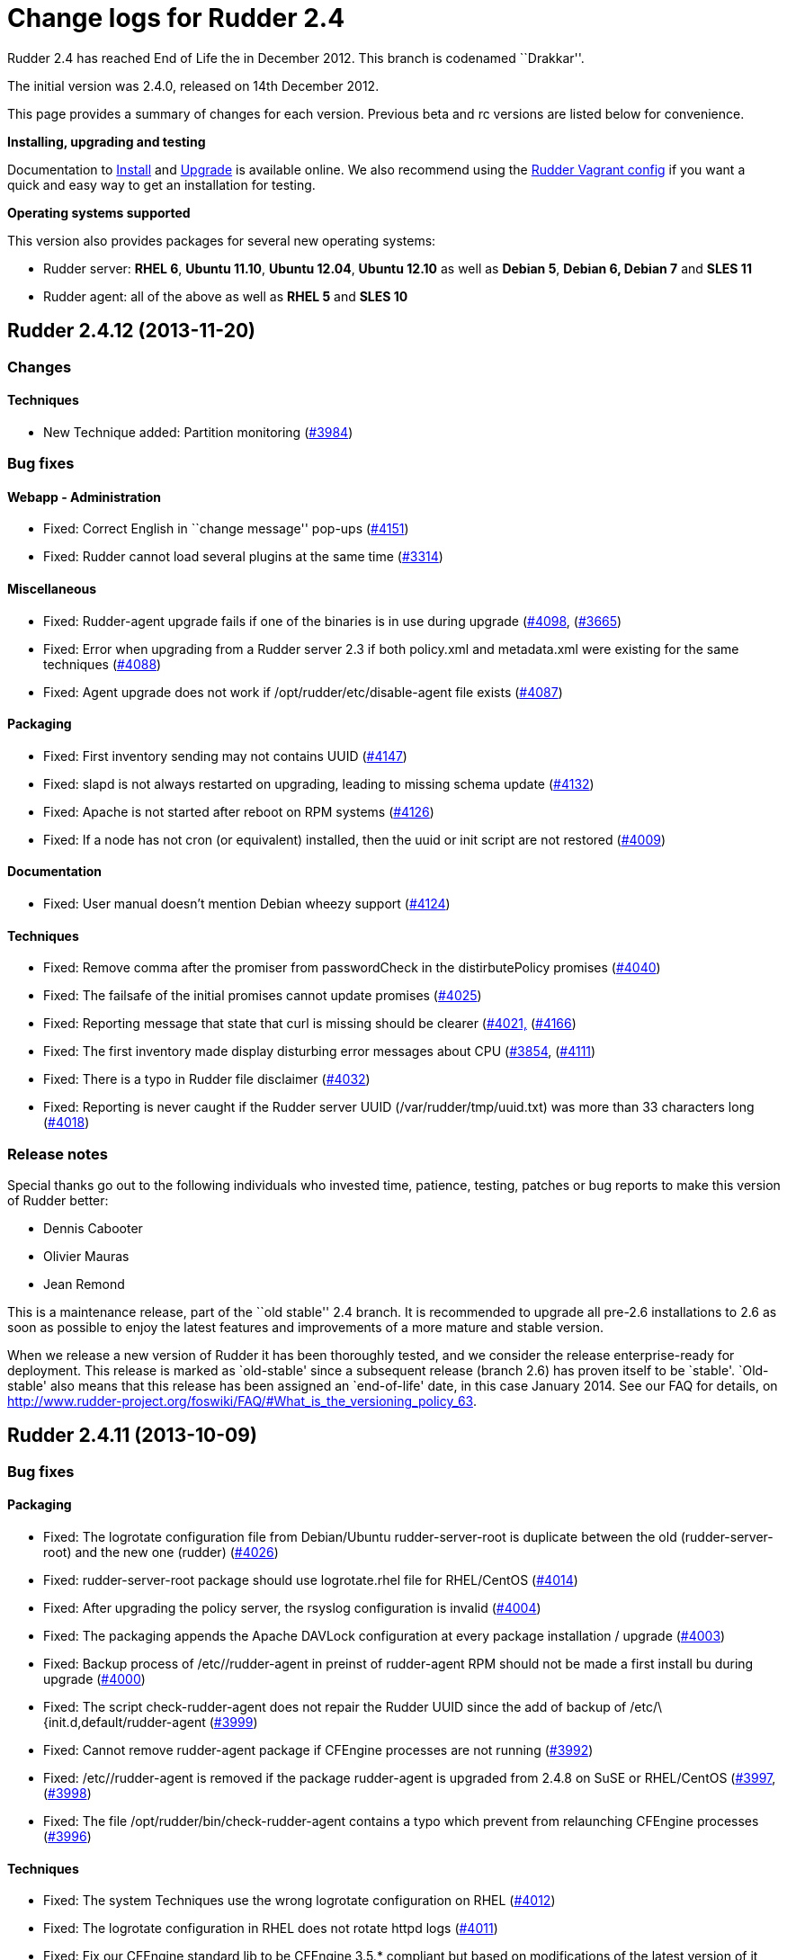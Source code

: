 = Change logs for Rudder 2.4

Rudder 2.4 has reached End of Life the in December 2012. This branch is
codenamed ``Drakkar''.

The initial version was 2.4.0, released on 14th December 2012.

This page provides a summary of changes for each version. Previous beta
and rc versions are listed below for convenience.

*Installing, upgrading and testing*

Documentation to
http://www.rudder-project.org/rudder-doc-2.4/rudder-doc.html#_install_rudder_server[Install]
and
http://www.rudder-project.org/rudder-doc-2.4/rudder-doc.html#_upgrade_rudder[Upgrade]
is available online. We also recommend using the
https://github.com/normation/rudder-vagrant/[Rudder Vagrant config] if
you want a quick and easy way to get an installation for testing.

*Operating systems supported*

This version also provides packages for several new operating systems:

* Rudder server: *RHEL 6*, *Ubuntu 11.10*, *Ubuntu 12.04*, *Ubuntu
12.10* as well as *Debian 5*, *Debian 6, Debian 7* and *SLES 11*
* Rudder agent: all of the above as well as *RHEL 5* and *SLES 10*

== Rudder 2.4.12 (2013-11-20)

=== Changes

==== Techniques

* New Technique added: Partition monitoring
(https://issues.rudder.io/issues/3984[#3984])

=== Bug fixes

==== Webapp - Administration

* Fixed: Correct English in ``change message'' pop-ups
(https://issues.rudder.io/issues/4151[#4151])
* Fixed: Rudder cannot load several plugins at the same time
(https://issues.rudder.io/issues/3314[#3314])

==== Miscellaneous

* Fixed: Rudder-agent upgrade fails if one of the binaries is in use
during upgrade
(https://issues.rudder.io/issues/4098[#4098],
(https://issues.rudder.io/issues/3665[#3665])
* Fixed: Error when upgrading from a Rudder server 2.3 if both
policy.xml and metadata.xml were existing for the same techniques
(https://issues.rudder.io/issues/4088[#4088])
* Fixed: Agent upgrade does not work if /opt/rudder/etc/disable-agent
file exists (https://issues.rudder.io/issues/4087[#4087])

==== Packaging

* Fixed: First inventory sending may not contains UUID
(https://issues.rudder.io/issues/4147[#4147])
* Fixed: slapd is not always restarted on upgrading, leading to missing
schema update (https://issues.rudder.io/issues/4132[#4132])
* Fixed: Apache is not started after reboot on RPM systems
(https://issues.rudder.io/issues/4126[#4126])
* Fixed: If a node has not cron (or equivalent) installed, then the uuid
or init script are not restored
(https://issues.rudder.io/issues/4009[#4009])

==== Documentation

* Fixed: User manual doesn’t mention Debian wheezy support
(https://issues.rudder.io/issues/4124[#4124])

==== Techniques

* Fixed: Remove comma after the promiser from passwordCheck in the
distirbutePolicy promises
(https://issues.rudder.io/issues/4040[#4040])
* Fixed: The failsafe of the initial promises cannot update promises
(https://issues.rudder.io/issues/4025[#4025])
* Fixed: Reporting message that state that curl is missing should be
clearer (https://issues.rudder.io/issues/4021[#4021,]
(https://issues.rudder.io/issues/4166[#4166])
* Fixed: The first inventory made display disturbing error messages
about CPU (https://issues.rudder.io/issues/3854[#3854],
(https://issues.rudder.io/issues/4111[#4111])
* Fixed: There is a typo in Rudder file disclaimer
(https://issues.rudder.io/issues/4032[#4032])
* Fixed: Reporting is never caught if the Rudder server UUID
(/var/rudder/tmp/uuid.txt) was more than 33 characters long
(https://issues.rudder.io/issues/4018[#4018])

=== Release notes

Special thanks go out to the following individuals who invested time,
patience, testing, patches or bug reports to make this version of Rudder
better:

* Dennis Cabooter
* Olivier Mauras
* Jean Remond

This is a maintenance release, part of the ``old stable'' 2.4 branch. It
is recommended to upgrade all pre-2.6 installations to 2.6 as soon as
possible to enjoy the latest features and improvements of a more mature
and stable version.

When we release a new version of Rudder it has been thoroughly tested,
and we consider the release enterprise-ready for deployment. This
release is marked as `old-stable' since a subsequent release (branch
2.6) has proven itself to be `stable'. `Old-stable' also means that this
release has been assigned an `end-of-life' date, in this case January
2014. See our FAQ for details, on
http://www.rudder-project.org/foswiki/FAQ/#What_is_the_versioning_policy_63.

== Rudder 2.4.11 (2013-10-09)

=== Bug fixes

==== Packaging

* Fixed: The logrotate configuration file from Debian/Ubuntu
rudder-server-root is duplicate between the old (rudder-server-root) and
the new one (rudder)
(https://issues.rudder.io/issues/4026[#4026])
* Fixed: rudder-server-root package should use logrotate.rhel file for
RHEL/CentOS (https://issues.rudder.io/issues/4014[#4014])
* Fixed: After upgrading the policy server, the rsyslog configuration is
invalid (https://issues.rudder.io/issues/4004[#4004])
* Fixed: The packaging appends the Apache DAVLock configuration at every
package installation / upgrade
(https://issues.rudder.io/issues/4003[#4003])
* Fixed: Backup process of /etc//rudder-agent in preinst of rudder-agent
RPM should not be made a first install bu during upgrade
(https://issues.rudder.io/issues/4000[#4000])
* Fixed: The script check-rudder-agent does not repair the Rudder UUID
since the add of backup of /etc/\{init.d,default/rudder-agent
(https://issues.rudder.io/issues/3999[#3999])
* Fixed: Cannot remove rudder-agent package if CFEngine processes are
not running (https://issues.rudder.io/issues/3992[#3992])
* Fixed: /etc//rudder-agent is removed if the package rudder-agent is
upgraded from 2.4.8 on SuSE or RHEL/CentOS
(https://issues.rudder.io/issues/3997[#3997],
(https://issues.rudder.io/issues/3998[#3998])
* Fixed: The file /opt/rudder/bin/check-rudder-agent contains a typo
which prevent from relaunching CFEngine processes
(https://issues.rudder.io/issues/3996[#3996])

==== Techniques

* Fixed: The system Techniques use the wrong logrotate configuration on
RHEL (https://issues.rudder.io/issues/4012[#4012])
* Fixed: The logrotate configuration in RHEL does not rotate httpd logs
(https://issues.rudder.io/issues/4011[#4011])
* Fixed: Fix our CFEngine standard lib to be CFEngine 3.5.* compliant
but based on modifications of the latest version of it
(https://issues.rudder.io/issues/4005[#4005])
* Fixed: Remove `owners' attribute from copy_from body in the update.st
file (https://issues.rudder.io/issues/4002[#4002])

==== Documentation

* Fixed: Missing documentation for LDAP authentication with user search
(not direct bind)
(https://issues.rudder.io/issues/3963[#3963])

=== Contributors

Special thanks go out to the following individuals who invested time,
patience, testing, patches or bug reports to make this version of Rudder
better:

* Cédric Cabessa

=== Release notes

This is a maintenance release, part of the ``old stable'' 2.4 branch.
You are invited if using this branch to upgrade to 2.6 as soon as
possible to enjoy the latest features with a still stable and more
polished version. See our FAQ for details, on
http://www.rudder-project.org/foswiki/FAQ/#What_is_the_versioning_policy_63.
2.4.* versions will be maintained until January 2014.

The previous release (2.4.10) was not publicly announced as it
unfortunately did not meet our quality and assurance requirements.

== Rudder 2.4.9 (2013-10-03)

=== Changes

==== Techniques

* Technique ``Package management for RHEL / CentOS / (SuSE / RPM
systems'' v4.1: Backport from Rudder 2.6 to Rudder 2.4
(https://issues.rudder.io/issues/3919[#3919])
* Technique `Download a file from a shared folder': Be able to exclude
files from a folder copy
(https://issues.rudder.io/issues/3364[#3364])
* Technique `MOTD Configuration': Add an option to append the (MoTD at
the beginning or the end of the file
(https://issues.rudder.io/issues/3950[#3950])
* Technique `Manage files and folders': Add local copy action
(https://issues.rudder.io/issues/3398[#3398])

==== Documentation

* Add Advices to separate partitions in server installation section
(https://issues.rudder.io/issues/3932[#3932])

=== Bug fixes

==== Webapp - Administration

* Fixed: Authorized network field are space-sensitive
(https://issues.rudder.io/issues/3927[#3927])
* Fixed: Missing/incomplete LDAP group support
(https://issues.rudder.io/issues/3829[#3829])
* Fixed: Package rudder-server-root still install
/etc/init.d/logrotate.d/rudder-server-root on Debian/Ubuntu affects
Rudder 2.4.8, 2.6.4, 2.6.5, 2.7.1 and 2.7.2)
(https://issues.rudder.io/issues/3981[#3981])
* Fixed: /etc/init.d/rudder-server-root is no more installed on
Debian/Ubuntu (affects Rudder 2.4.8, 2.6.4, 2.6.5, 2.7.1 and 2.7.2)
(https://issues.rudder.io/issues/3980[#3980])
* Fixed: /opt/rudder/etc/uuid.hive is removed if the package
rudder-agent is upgrade from 2.4.8, 2.6.4, 2.6.5, 2.7.1 or 2.7.2 on
(SuSE or RHEL/CentOS
(https://issues.rudder.io/issues/3925[#3925])
* Fixed: Upgrading to Rudder 2.4.8, 2.6.4, 2.6.5, 2.7.1 or 2.7.2 may
cause uuid.hive to be removed
(https://issues.rudder.io/issues/3915[#3915])
* Fixed: The rsyslog configuration deployed at install is invalid
(https://issues.rudder.io/issues/3914[#3914])
* Fixed: Migration of eventlogs v1 does not work if eventlogs v2 exists
(https://issues.rudder.io/issues/3906[#3906])
* Fixed: Postinstall script of rudder-inventory-endpoint display a
warning about fail of rsyslog restart at first install on RHEL/CentOS
(https://issues.rudder.io/issues/3900[#3900])

==== Webapp - CFEngine integration

* Fixed: Wrong stringTemplate definition on a Technique result in a
confusing error in the Rudder UI
(https://issues.rudder.io/issues/3210[#3210])

==== Documentation

* Fixed: Documentation is missing some more level 2 headers
(https://issues.rudder.io/issues/3961[#3961,]
(https://issues.rudder.io/issues/3957[#3957,]
(https://issues.rudder.io/issues/3943[#3943])
* Fixed: Some titles were hidden or partially hidden
(https://issues.rudder.io/issues/3956[#3956])
* Fixed: Update documentation for LDAP integration
(https://issues.rudder.io/issues/3949[#3949])
* Fixed: Install documentation for Red Hat/CentOS ignores GPG
signatures! (https://issues.rudder.io/issues/3941[#3941])

==== Webapp - Node management

* Fixed: Creating/Modifying a Group to have a criterion of
Software>Release Date will display a datepicker but if we change the
criterion to another one like Software>Name , the datepicker will remain
until the use of Button `Search'
(https://issues.rudder.io/issues/3911[#3911])
* Fixed: When saving a group without doing any modifications, we have
the dreaded ``server cannot be contacted at this time''
(https://issues.rudder.io/issues/3904[#3904])
* Fixed: Rudder returns ``Server cannot be contacted'' if a group
criteria is based on a wrong regexp
(https://issues.rudder.io/issues/3683[#3683])

==== Techniques

* Fixed: The promises can’t be deployed on Rudder 2.4 (typo in
promises.st) (https://issues.rudder.io/issues/3968[#3968])
* Fixed: Remove the comma after the promisers from all Techniques
(https://issues.rudder.io/issues/3871[#3871])
* Fixed: Technique `Package management for RHEL / CentOS / (SuSE / RPM
systems' v4.1: patch_commands have been wrongly backported to 2.4 branch
(https://issues.rudder.io/issues/3982[#3982])
* Fixed: Rsyslog 5.7.1 drops reports when they come to fast
(https://issues.rudder.io/issues/3913[#3913])
* Fixed: Technique `Copy file from shared folder': Does not work on root
server (https://issues.rudder.io/issues/3581[#3581])
* Fixed: Technique `Package management for RHEL / CentOS / (SuSE / RPM
systems' v4.1: Reportings are in No Answer state
(https://issues.rudder.io/issues/3965[#3965])

==== Packaging

* Fixed: Logrotate should use `delaycompress' option
(https://issues.rudder.io/issues/3922[#3922])

=== Contributors

Special thanks go out to the following individuals who invested time,
patience, testing, patches or bug reports to make this version of Rudder
better:

* Olivier Mauras
* Dennis Cabooter
* Michael Gliwinski (Henderson Group)
* Fabrice Flore-Thébault
* Matthew Hall

=== Release notes

This is a maintenance release, part of the ``old stable'' 2.4 branch.
You are invited if using this branch to upgrade to 2.6 as soon as
possible to enjoy the latest features with a still stable and more
polished version. See our FAQ for details, on
http://www.rudder-project.org/foswiki/FAQ/#What_is_the_versioning_policy_63.
2.4.* versions will be maintained until January 2014.

== Rudder 2.4.8 (2013-09-03)

=== Changes

==== Techniques

* Technique ``Group management'': make group creation optional
(https://issues.rudder.io/issues/3378[#3378])
* Technique ``Package management for RHEL / CentOS / (SuSE / RPM
systems'': Improve performances of the Technique
(https://issues.rudder.io/issues/3444[#3444])
* Technique ``Download From A Shared Folder'': Add possibility to set
SUID and SGID to files copied
(https://issues.rudder.io/issues/3115[#3115])

==== Documentation

* Create a Technique library upgrade documentation
(https://issues.rudder.io/issues/3084[#3084])
* Create a usage handbook that summarize common usage scenarios in
Rudder (https://issues.rudder.io/issues/3009[#3009])
* Explain how to migrate a server to another machine
(https://issues.rudder.io/issues/2958[#2958])
* Add informations about the rsync modules of rudder-project
(https://issues.rudder.io/issues/3831[#3831])

=== Bug fixes

==== Inventory (webapp, Fusion)

* Fixed: Rudder doesn’t support Oracle Linux - Can’t merge inventory in
LDAP (https://issues.rudder.io/issues/3834[#3834],
(https://issues.rudder.io/issues/3836[#3836],
(https://issues.rudder.io/issues/3837[#3837])
* Fixed: OS Full name should be queriable
(https://issues.rudder.io/issues/3835[#3835])

==== Webapp - Administration

* Fixed: Backport the git lock erase promise if older than 5 minutes
from 2.5 to 2.4
(https://issues.rudder.io/issues/3531[#3531])
* Fixed: The limit of the eventlog length (64chars) could lead to SQL
errors (https://issues.rudder.io/issues/3883[#3883])

==== Webapp - Display, home page

* Fixed: On Node `Management>Groups' Screen modifying a group let the
``Save'' button masked and let believe it as not clickable (which is not
true) (https://issues.rudder.io/issues/3842[#3842])

==== Webapp - CFEngine integration

* Fixed: The XML parser which check metadata.xml of the Techniques
display a wrong error message when the XML is malformed (Talk about
SECTION when it is due to INPUTS)
(https://issues.rudder.io/issues/3781[#3781])

==== Webapp - Node management

* Fixed: Errors when accepting/refusing nodes are ignored
(https://issues.rudder.io/issues/3880[#3880])
* Fixed: Groups screen: Using storage criteria lead to an error caused
by the Unit format
(https://issues.rudder.io/issues/3872[#3872])
* Fixed: On node search, ``OR'' and ``include policy server'' leads to 0
results (https://issues.rudder.io/issues/3866[#3866])
* Fixed: Error when deleting category
(https://issues.rudder.io/issues/3861[#3861])
* Fixed: On node search, regex filter on attribute not in node summary
is broken with ``OR''
(https://issues.rudder.io/issues/3853[#3853])
* Fixed: Add correct display name for Scientific Linux and Oracle Linux
(https://issues.rudder.io/issues/3839[#3839])

==== Packaging

* Fixed: The Rudder agent post installation and removal scripts are not
cleaning things correctly
(https://issues.rudder.io/issues/3634[#3634],
(https://issues.rudder.io/issues/3896[#3896])
* Fixed: rudder-upgrade prints an unnecessary warning: ``WARNING: Some
event log are still based on an old file format (file format 1), please
upgrade first to 2.6 to make this migration''
(https://issues.rudder.io/issues/3865[#3865])
* Fixed: The logrotate file of Debian and Ubuntu is duplicated since the
name from the packaging is wrong
(https://issues.rudder.io/issues/3864[#3864])
* Fixed: /opt/rudder/bin/rudder-upgrade requires rsync but no package
depends on it (https://issues.rudder.io/issues/3813[#3813])
* Fixed: The properties `history.inventories.enable' and
`ldap.inventories.removed.basedn' are missing the
/opt/rudder/etc/inventory-web after a migration from Rudder 2.3 and
`history.inventories.enable' is uslessly added into
/opt/rudder/etc/rudder-web.properties
(https://issues.rudder.io/issues/3810[#3810])
* Fixed: Error on Rudder about lack of RAM memory should be explicit
(https://issues.rudder.io/issues/3721[#3721])
* Fixed: The files written by syslog in /var/log/rudder/reports/*.log
and slapd in /var/log/rudder/ldap/slapd.log are still empty after a
logrotate (https://issues.rudder.io/issues/3603[#3603])

==== Techniques

* Fixed: Techniques ``Package management for RHEL / CentOS / (SuSE / RPM
systems'' and ``Package management for Debian / Ubuntu / APT systems'':
Always report success, even on repair
(https://issues.rudder.io/issues/1175[#1175],
(https://issues.rudder.io/issues/3816[#3816])
* Fixed: Technique ``Package management for RHEL / CentOS / (SuSE / RPM
systems'': Package installation using yum doesn’t work (RPM based
systems like Red Hat / CentOS)
(https://issues.rudder.io/issues/3815[#3815])
* Fixed: Technique ``Package management for RHEL / CentOS / (SuSE / RPM
systems'' v4.0: Technique uses wrong path for data file (3.0/…)
(https://issues.rudder.io/issues/3779[#3779])
* Fixed: Technique ``Sudo utility configuration'': Technique is not
correctly reporting when applied by multiple rules
(https://issues.rudder.io/issues/3870[#3870])

=== Contributors

Special thanks go out to the following individuals who invested time,
patience, testing, patches or bug reports to make this version of Rudder
better:

* Olivier Mauras
* Dennis Cabooter
* Michael Gliwinski (Henderson Group)
* Fabrice Flore-Thébault
* Jean Remond

=== Release notes

This is a maintenance release, part of the ``old stable'' 2.4 branch.
You are invited if using this branch to upgrade to 2.6 as soon as
possible to enjoy the latest features with a still stable and more
polished version. See our FAQ for details, on
http://www.rudder-project.org/foswiki/FAQ/#What_is_the_versioning_policy_63.
2.4.* versions will be maintained until January 2014.

== Rudder 2.4.7 (2013-07-30)

=== Bug fixes

==== Webapp - Config management

* The Rudder variables in directive values only work with full value
(https://issues.rudder.io/issues/3689[#3689])
* CFEngine variables name in ``CFEngine Generic Variable Definition''
Directives no more support ``dot'' and need a migration script to
``undot'' existing ones
(https://issues.rudder.io/issues/3642[#3642])

==== Webapp - Administration

* Restoring Rules with old fileFormat version does not work
(https://issues.rudder.io/issues/3768[#3768])

==== Webapp - Node management

* ``Search nodes'' screen: After a first use of the search button, it is
no more clickable until a change (add/remove/modification) of criteria
(https://issues.rudder.io/issues/3639[#3639])
* Debug log when updating dynamic group is not clear
(https://issues.rudder.io/issues/3612[#3612])
* An error is displayed in the WebUI and the logs when removing a node
because of an inefficient current action
(https://issues.rudder.io/issues/3517[#3517])

==== Inventory (webapp, Fusion)

* Rudder ignores IP aliases on network interfaces
(https://issues.rudder.io/issues/3669[#3669])

==== Techniques

* Deleting packages on Red Hat / CentOS doesn’t work
(https://issues.rudder.io/issues/3709[#3709])
* The reporting of ``Common Policies > Update'' could be in a `No
Answer' status
(https://issues.rudder.io/issues/3620[#3620])
* Technique ``APT package manager configuration'': It is very complex to
use (https://issues.rudder.io/issues/2277[#2277])

==== Techniques - Sys & init promis

* Cron on RHEL/CentOS and Ubuntu nodes was not checked with initial
promises (https://issues.rudder.io/issues/3730[#3730])

==== Architecture - Tests

* Falacious test error in (TestQuickSearchService
(https://issues.rudder.io/issues/3760[#3760])

==== Logging

* Some debug logs informations about concurrent access were wrong
(https://issues.rudder.io/issues/3641[#3641])

==== Miscellaneous

* The script of initialization rudder-init.sh display an error message
if called with arguments
(https://issues.rudder.io/issues/3747[#3747])

=== Contributors

Special thanks go out to the following individuals who invested time,
patience, testing, patches or bug reports to make this version of Rudder
better:

* Dennis Cabooter

=== Release notes

This is a maintenance release, part of the ``old stable'' 2.4 branch.
You are invited if using this branch to upgrade to 2.6 as soon as
possible to enjoy the latest features with a still stable and more
polished version. See our FAQ for details, on
http://www.rudder-project.org/foswiki/FAQ/#What_is_the_versioning_policy_63.
2.4.* versions will be maintained until January 2014.

== Rudder 2.4.6 (2013-06-07)

=== Bug fixes

==== Inventory (webapp, Fusion)

* When a node has two intefaces with the same IP, it does not appear as
pending node in Rudder [WebUI](WebUI) +
and can’t be accepted
(https://issues.rudder.io/issues/3626[#3626])

==== Miscellaneous

* Cron on RHEL/CentOS nodes was restarted at every execution of CFEngine
(https://issues.rudder.io/issues/3609[#3609])
* The file tools/generate-map.sh to generate the documentation does not
work with bash
(https://issues.rudder.io/issues/3579[#3579])
* If rsyslog is installed after another syslog, rsyslog is never used on
SLES and reports will never be caught by Rudder server
(https://issues.rudder.io/issues/3569[#3569])

==== Webapp - Node management

* It is not possible to add several nodes sharing the same IP from their
private network interface
(https://issues.rudder.io/issues/3625[#3625])
* Backport translation of datepickers from French (#3425) to branch 2.4
(https://issues.rudder.io/issues/3576[#3576])
* Persistent error messages using search nodes in Rudder
[WebUI](WebUI) +
(https://issues.rudder.io/issues/3512[#3512])
* Searching on Last Inventory Date is not working
(https://issues.rudder.io/issues/3404[#3404])
* Search nodes should accept the ``m'' notation in memory size
(https://issues.rudder.io/issues/3345[#3345])
* No tooltip on Group page for Statis/Dynamic
(https://issues.rudder.io/issues/3597[#3597])

==== Webapp - Administration

* Reload latest commit through API is not working
(https://issues.rudder.io/issues/3607[#3607])
* Migration script for `Archives' entry in ldap is missing
(https://issues.rudder.io/issues/3590[#3590])
* Archives entry is missing in LDAP, leading to error when creating
Rules (https://issues.rudder.io/issues/3587[#3587])
* System Rules/Directives/Groups should not be archived
(https://issues.rudder.io/issues/3585[#3585])

==== Webapp - Display, home page

* The notifications related to the Workflow are broken in low resolution
screens (1024*768)
(https://issues.rudder.io/issues/3601[#3601])
* Various Fixes
(https://issues.rudder.io/issues/3373[#3373])

==== Architecture - Dependencies

* Rudder is not building with maven2
(https://issues.rudder.io/issues/3637[#3637])
* Not specifying maven default repos lead to inconsistency in download
(https://issues.rudder.io/issues/3598[#3598])

==== Techniques

* CFEngine internal database verification should depend on the CFEngine
version as [BerkeleyDB](BerkeleyDB) +
is no more used since Rudder 2.6
(https://issues.rudder.io/issues/3570[#3570])
* Technique ``Generic Variable Definition'': The regexp to check
variable name doesn’t work
(https://issues.rudder.io/issues/3599[#3599])
* Technique ``Download a file from the shared folder'': Posthook reports
is missing if the copy fails
(https://issues.rudder.io/issues/3583[#3583])
* When using rsyslog with a version > 5.7.1 on the server, some reports
may be dropped, leading to [NoAnswer](NoAnswer) +
on the server (https://issues.rudder.io/issues/3604[#3604])
* Technique ``Download a file from the shared folder'': When error
happens some logs are duplicated
(https://issues.rudder.io/issues/3582[#3582])
* Technique ``Download A File'': The inputs of the Technique are not
checked by regexp to prevent wrong URL or destination format
(https://issues.rudder.io/issues/3539[#3539])

=== Contributors

Special thanks go out to the following individuals who invested time,
patience, testing, patches or bug reports to make this version of Rudder
better:

* Dennis Cabooter

=== Release notes

This is a maintenance release, part the the current ``stable'' 2.4
branch. You are invited to upgrade to this version if you want to enjoy
the latest bug fixes and a more polished version.

== Rudder 2.4.5 (2013-05-03)

=== Bug fixes

==== Agent

* Prevent cf_lock.db to grow out of control on the server side
(https://issues.rudder.io/issues/3481[#3481])
* Fix errors when stopping Rudder agent daemon with the init script if
its pid file is empty
(https://issues.rudder.io/issues/3457[#3457])

==== Core

* Cannot disable dynamic group update
(https://issues.rudder.io/issues/3264[#3264])
* Technique library batch is not working and logs are not correct
(https://issues.rudder.io/issues/3563[#3563])
* Prevent PostgreSQL to display errors when running rudder-init.sh
(https://issues.rudder.io/issues/3397[#3397])
* Fix System Techniques
(https://issues.rudder.io/issues/3555[#3555],
(https://issues.rudder.io/issues/3467[#3467])
* Simplify contributions with an IDE by adding source jar with maven
compilation (https://issues.rudder.io/issues/3400[#3400])

==== UI

* Fix pop-up which were broken when a rule has inconsistency errors
(https://issues.rudder.io/issues/3565[#3565])
* Prevent from having empty error messages when a deployment fails
(https://issues.rudder.io/issues/3538[#3538])
* Fix rule appearing several time in the confirmation pop-up when it has
been disabled if it contained several targets
(https://issues.rudder.io/issues/3468[#3468])
* Fix slowness of displaying details of a Directive when having a lots
of them (https://issues.rudder.io/issues/3387[#3387])
* Modification of archives name to be more descriptive
(https://issues.rudder.io/issues/3392[#3392])
* Prevent Chrome browser to fail to display the loading page after too
many reload (https://issues.rudder.io/issues/2401[#2401])
* Various Fixes
(https://issues.rudder.io/issues/3411[#3411])

==== System integration

* Allow to install a latest version of rudder-techniques
(https://issues.rudder.io/issues/3405[#3405])
* Make rudder-server-root package depend on headless version of (OpenJDK
(https://issues.rudder.io/issues/3395[#3395])
* Fix continuous restarting of cron on Ubuntu
(https://issues.rudder.io/issues/3436[#3436])
* Fix Rudder status check and send of inventories which failed if a
proxy was defined in the environment
(https://issues.rudder.io/issues/3383[#3383]
(https://issues.rudder.io/issues/3401[#3401])
* Various Fixes
(https://issues.rudder.io/issues/3551[#3551])

==== Techniques

* Improve CFEngine performances
(https://issues.rudder.io/issues/3424[#3424]
(https://issues.rudder.io/issues/3439[#3439]
(https://issues.rudder.io/issues/3444[#3444]
(https://issues.rudder.io/issues/3454[#3454]
(https://issues.rudder.io/issues/3463[#3463]
(https://issues.rudder.io/issues/3485[#3485])
* Technique ``Process management'': version 1.1 was not functional
(https://issues.rudder.io/issues/2801[#2801])
* All Techniques: Permit CFEngine to edit files of 1MB
(https://issues.rudder.io/issues/3385[#3385])
* Technique ``Cron daemon configuration'':Fix the cron binary path
checked for Ubuntu to prevent to restart it every CFEngine execution
(https://issues.rudder.io/issues/3438[#3438])
* Technique ``APT package manager configuration'': Handle Ubuntu 12.04
and later (https://issues.rudder.io/issues/3375[#3375])
* Technique ``Time settings'': Fix errors if /etc/localtime is a
symbolic link (https://issues.rudder.io/issues/3437[#3437])
* Technique ``Package management for Debian / Ubuntu / APT systems'':
Support ``allow untrusted'' (optionnally)
(https://issues.rudder.io/issues/3396[#3396])
* Technique ``Download a file'': Fix reports
(https://issues.rudder.io/issues/3346[#3346])

=== Contributors

Special thanks go out to the following individuals who invested time,
patience, testing, patches or bug reports to make this version of Rudder
better:

* Dennis Cabooter
* Michael Gliwinski (Henderson Group)

=== Release notes

This is a bug fix release in the 2.4 series. All installations of 2.4.x
should be upgraded when possible. This version of Rudder is in stable
status. It has been thoroughly tests for stability to be highly
reliable, and is already in use on several production platforms.

== Rudder 2.4.4 (2013-04-05)

=== Bug fixes

==== Web application

* When a deployment fails, there are no log in the application log
telling so (https://issues.rudder.io/issues/3333[#3333])
* Node query with OR and regexp doesn’t OR the result
(https://issues.rudder.io/issues/3340[#3340])
* Using parametrized variables based on Rules values fails
(https://issues.rudder.io/issues/3332[#3332])
* System Rules/Directives/Groups can be cloned/deleted/disabled
(https://issues.rudder.io/issues/3286[#3286])
* Links in event log line are not correctly used
(https://issues.rudder.io/issues/3328[#3328])
* Rudder can not start if a Technique has a Constraint error
(https://issues.rudder.io/issues/3356[#3356])
* When a deployment fails, there are no log in the application log
telling so (https://issues.rudder.io/issues/3333[#3333])

==== Techniques

* Techniques ``Process Management'' and ``Set permissions on files'':
Wrong merge resulting in ``policyInstanceId'' variables in ``Process
Management'' and ``Set permissions on files''
(https://issues.rudder.io/issues/3245[#3245])
* Detection of last promise update seems to be broken
(https://issues.rudder.io/issues/3244[#3244])
* sudoParameters produces an invalid sudoers file when command is
specified (https://issues.rudder.io/issues/3324[#3324])
* sudoParameters technique may insert env_reset setting multiple times
(https://issues.rudder.io/issues/3323[#3323])
* checkGenericFileContent should also execute a posthook command after
line deletion or replacement
(https://issues.rudder.io/issues/3322[#3322])
* !ManageFileAndFolder: No reporting for the creation component are made
when deleting files
(https://issues.rudder.io/issues/3246[#3246])
* Techniques `Zypper Package Manager Configuration' and `RUG / !YaST
package manager configuration (ZMD)': Broken Reporting when
configuration more than one repository which should not be added
(https://issues.rudder.io/issues/3170[#3170])
* The filePermissions Technique can not load large permlists
(https://issues.rudder.io/issues/3257[#3257])
* Apache 2 HTTP Server: receiving unexpected reports for component
``SELinux context''
(https://issues.rudder.io/issues/2837[#2837])
* Re-creation of the !OpenSSH startup scripts failed on Debian/Ubuntu in
the !OpenSSH server Technique
(https://issues.rudder.io/issues/3368[#3368])
* The distributePolicy is broken on RHEL based machines
(https://issues.rudder.io/issues/3260[#3260])
* checkGenericFileContent 2.1 and 3.0 have desynchronized code between
metadata and promises, leading to inconsistencies or uncorrected bugs
(https://issues.rudder.io/issues/3338[#3338])

==== Documentation

* Rudder installation doc says that we should use ``main contrib
non-free'' APT components on Debian and should be ``main'' only
(https://issues.rudder.io/issues/3344[#3344])

=== Release notes

This is a maintenance release in the 2.4 series. All installations of
2.4.x should be upgraded when possible. This version of Rudder is in
stable status. It has been thoroughly tested for stability to be highly
reliable, and is already in use on several production platforms.

== Rudder 2.4.3 (2013-02-04)

=== Bug fixes

==== Core

* When updating Technique library, Directives modified due to Technique
changes are not saved in the configuration repository on disk
(https://issues.rudder.io/issues/3212[#3212])
* Migrating a Directive to a new Technique version can lead to (EventLog
generation error
(https://issues.rudder.io/issues/3129[#3129],
(https://issues.rudder.io/issues/3189[#3189])
* The debug message listing the query executed by an archiving of
reports is invalid
(https://issues.rudder.io/issues/3193[#3193])
* Inventory from Centos 5.7 node on Xen domU missing UUID
(https://issues.rudder.io/issues/3138[#3138])
* Fix compatibility with JDK 1.7
(https://issues.rudder.io/issues/3207[#3207])

==== UI

* Deleted node is still marked as accepted in ``Accept new
nodes/History'' panel
(https://issues.rudder.io/issues/3181[#3181])
* The rule list doesn’t complain when a rule refers to a non existing
group (https://issues.rudder.io/issues/3179[#3179])
* Diff in modify directive event log is not correct
(https://issues.rudder.io/issues/3162[#3162])
* When cloning a group, the parent category selected by default is not
the one of the group we wish to clone
(https://issues.rudder.io/issues/3174[#3174])
* Reports containing CFEngine variables aren’t displayed in the (WebUI
(https://issues.rudder.io/issues/3126[#3126])
* Display 80 col for ``Content of the file'' fields in Directive
configuration (https://issues.rudder.io/issues/3109[#3109])
* In Directive configuration, ``path'' and ``file content'' boxes could
be more readable
(https://issues.rudder.io/issues/3095[#3095])
* Cloning directives is not intuitive in the UI
(https://issues.rudder.io/issues/3082[#3082])
* The database management displays an error when no database archive has
ever been made
(https://issues.rudder.io/issues/3159[#3159])
* The ``close'' button when there is a deployment failure is too big
(https://issues.rudder.io/issues/3173[#3173])
* Modification message notification typo
(https://issues.rudder.io/issues/3088[#3088])
* In the reporting drill-down, the button to open/close the lines are
not following the guidelines
(https://issues.rudder.io/issues/3085[#3085])
* Fix links to nodes in reporting detail
(https://issues.rudder.io/issues/3223[#3223])
* When cloning a directive, the button on the popup to clone says
``Configure'' rather than ``Clone''
(https://issues.rudder.io/issues/3206[#3206])

==== Packaging

* rsyslog ``reload'' no longer exists on debian wheezy, making Rudder
server 2.4/2.5 is not installable from packages
(https://issues.rudder.io/issues/3176[#3176])

==== Documentation

* Section about known bugs is not up to date
(https://issues.rudder.io/issues/3216[#3216])
* Server installation section is quite messy
(https://issues.rudder.io/issues/3168[#3168])

=== Release notes

This is a maintenance release in the 2.4 series. All installations of
2.4.x should be upgraded when possible. This version of Rudder is in
stable status. It has been thoroughly tested for stability to be highly
reliable, and is already in use on several production platforms.

== Rudder 2.4.2 (2013-01-04)

=== Changes

==== Core

* Improve group historisation to store nodes on each group change
(https://issues.rudder.io/issues/3031[#3031])

==== UI

* Make Group page extendable (using tabs)
(https://issues.rudder.io/issues/3042[#3042])

==== Techniques

* Technique ``Manage files and folders'': Add possibility to force
creation of symlink in case of already existing file, folder or link.
(https://issues.rudder.io/issues/3113[#3113])

=== Bug fixes

==== Core

* Fix system Technique `DistributePolicy' which didn’t have reports from
the server when updating promises and was in a ``No Answer'' state
(https://issues.rudder.io/issues/3106[#3106])

==== UI

* Fix popup stuck in invalid state when disabling/deleting a directive
and omitting the change message when set as mandatory
(https://issues.rudder.io/issues/3086[#3086])
* Prevent `Enter' to do any action when focus is in filter input box of
Directive (https://issues.rudder.io/issues/3047[#3047])
* Add `change message' box in the new rule screen
(https://issues.rudder.io/issues/3083[#3083])
* Various fixes
(https://issues.rudder.io/issues/2168[#2168],
(https://issues.rudder.io/issues/3081[#3081])

=== Release notes

This is a maintenance release in the 2.4 series. All installations of
2.4.x should be upgraded when possible. This version of Rudder is in
stable status. It has been thoroughly tested for stability to be highly
reliable, and is already in use on several production platforms.

== Rudder 2.4.1 (2012-12-28)

=== Bug fixes

==== Core

* Allow unknown and future virtual machine types in the Node Inventories
(#3103)
* Moving a group to a new category does not generate a commit in
configuration repository then is not traceable (#3101)
* Various Fixes (#3066)

==== System integration

* Nodes using syslog-ng had their syslog-ng configuration corrupted,
preventing it from starting, and preventing the node from sending its
report to the Rudder server (#3107)

==== Techniques

* Technique ``OpenSSH Server'': Fix installation of openSSH server on
(SuSE and its reporting (#3104)

==== UI

* Various Fixes (#2995)

=== Release notes

This is a bug fix release in the 2.4 series. All installations of 2.4.0
should be upgraded when possible. This version of Rudder is in stable
status. It has been thoroughly tests for stability to be highly
reliable, and is already in use on several production platforms.

== Rudder 2.4.0 (2012-12-14)

=== Bug fixes

==== Agent

* Prevent aptitude ``autoremove'' feature from removing packages not
explicitly requested (Debian and Ubuntu only) (#2949)

==== System integration

* Fix disturbing output during migration to 2.4.0~rc2 when LDAP needs to
be reindexed or when the file logback.xml doesn’t need to be upgraded
(#3075)

==== Techniques

* Technique ``OpenSSH Server'': Fix `Unknown' state in the compliance
about the SSH process when changing a parameter (#2873)

=== Release notes

This version of Rudder is in stable status. It has been thoroughly tests
for stability to be highly reliable, and is already in use on several
production platforms. We recommend that all users upgrade to this
version as soon as possible.

== Rudder 2.4.0~rc2 (2012-12-07)

=== Changes

==== Documentation

* Add a note about making a VACUUM FULL in the database in case of a
massive report archiving (#2989)
* Various documentation changes (#3059, #2983)

=== Bug fixes

==== Agent

* Service Pack was not recognized in the inventory of a SLES 11 SP2 node
if lsb_release was installed on it (#3035)
* Add a more explicit error message when nodes can’t get their promises
from the server (#2642)

==== Core

* Avoid one error in copying from server breaking all following copies
from server (#3052)
* Prevent to display LDAP errors in the WebUI (#2907)
* Detect and provide logs and a workaround for occasional errors during
upgrade of Techniques (Techniques need to be readded and reloaded to be
functional) (#3039)

==== UI

* Reports table in Node details and Rules compliance details were not
displayed properly if there were more than 10 rules applied to the node
(#3051, #3054)
* Various UI fixes (#3036, #3050)

==== System integration

* Reports from Debian nodes using syslog-ng were not received by Rudder
(#3020)
* Various system integration fixes (#3037)

==== Techniques

* Technique ``Apache 2 HTTP Server'': Fix incomplete and invalid
reporting (#3025)
* Technique ``OpenSSH Server'': Specifying ``Don’t change'' to the
parameter ``Address family used by sshd'' broke the OpenSSH server
configuration (#2987)
* Technique ``User Management'': Could set the user password if the
password field was filled even if the action to do was to only check the
user (#2552)
* Technique ``Enforce a file content'': Version 3.1 didn’t appear in
Rudder 2.4 (#3027)

=== Release notes

This version of Rudder is in release candidate status. This version was
focused on stabilization and system integration to be highly reliable.
While we have tested it thoroughly and believe it to be free of any
major bugs, use on mission-critical systems is not encouraged at this
time and is at your own risk. We are however running it on several
production systems with success.

== Rudder 2.4.0~rc1 (2012-11-22)

=== Changes

==== System integration

* This version of Rudder adds support for Debian Wheezy (7)

==== Techniques

* Technique ``User Management'': Take into account network users
(special thanks to Michael Gliwinski!) (#2944)
* Test suite improvement (#2933)

==== Documentation

* Add information on how to migrate a Rudder server to another one
(#2958)
* Various documentation fixes (#2340, #2942)

=== Bug fixes

==== Core

* Fix reporting when the only node of a Rule has been deleted (#2937)
* Fix download of Directives/Rules/Groups as zip from Rudder UI (#2990)
* Fix system Technique common: The Technique used an unsupported
parameter on Windows (#2954)
* Various code fixes (#2934)

==== UI

* Fix IE9 Compatibility (#2027, #2028, #2029)
* Various UI Fixes (#1957, #2936, #2979, #2980, #2981, #2982, #2991,
#2992, #3010)

==== System integration

* Prevent Rudder agent from writing many logs to local syslog
(/var/log/syslog or /var/log/messages on each node) (#2993)
* Save disk space by compressing big log files - copy of reports on
server (#2962)
* Save disk space by compressing big log files - autoclean LDAP database
transaction logs (#2963)
* Fix broken Java dependencies on CentOS (#2941)
* Fix reporting on nodes with syslogd (not syslog-ng nor rsyslog) which
never communicated back to Rudder server (#2943)
* Add check to avoid any more than 5 cf-agents running simulataneously
(#3012)
* Fix cron check to relaunch CFEngine to detect cf-execd and cf-agent
too (#3013)
* Fix timestamp format in agent logs generated by the ``failsafe''
mechanism (#2994)
* Prevent Jetty from hanging indefinitely when restart script fails
(#2846)

==== Techniques

* Fix Technique ``Job Scheduler'': Job was never launched if start time
was between 0:00 and 9:00 AM (#2940)
* Fix Technique ``Time Settings'': Installation of NTP didn’t work on
RHEL/CentOS (#2384)
* Fix Technique ``Enforce a file content'' version 2.0: this version was
not functional (#3022)
* Fix Technique ``Package management for Debian / Ubuntu / APT
systems'': avoid the package manager blocking on pre-existing
configuration files during package installation (#2946)

==== Known issues

There is one known issue with this release of Rudder:

* Technique ``Enforce a file content'' version 3.1 is rejected by Rudder
(#3027), causing the following bug fixes to be unavailable:
** Technique ``Enforce a file content'': Option to choose if the file to
edit should be created or not if it doesn’t already exist (#2945)
** Technique ``Enforce a file content'': line remplacement didn’t work
if the replacement was empty and only one Directive from this Technique
was applied on a node (#2819)

This can be worked around by downloading and installing a nightly build
of the rudder-techniques package, from our nightly build APT repo
(http://www.rudder-project.org/apt-2.4-nightly/) or RPM repo
(http://www.rudder-project.org/rpm-2.4-nightly/).

=== Contributors

Special thanks go out to the following individuals who invested time,
patience, testing, patches or bug reports to make this version of Rudder
better:

* Benoît Peccatte
* https://twitter.com/frbayart[François Bayart aka A-Kaser] (Look a box)
* Michael Gliwinski (Henderson Group)

=== Release notes

This version of Rudder is in release candidate status. This version was
focused on stabilization and system integration to be highly reliable.
While we have tested it thoroughly and believe it to be free of any
major bugs, use on mission-critical systems is not encouraged at this
time and is at your own risk. We are however running it on several
production systems with success.

== Rudder 2.4.0~beta5 (2012-10-29)

=== Changes

==== UI

* Rename ``Configuration Management'' section to ``Configuration
Policy'' (#2864)
* Display drill-down view of compliance with configuration policy
(#2838)
* Enhance the eventlogs view by adding a colored diff view (#2782)
* Display CFEngine errors in Rudder WebUI (#2877)
* Many UI and cosmetic improvements (#2354 #2825 #2851 #2859 #2865 #2871
#2893 #2902 #2906 #2903 #2912 #2921 #2922 #2924 #2925 #2926 #2918 #618
#2332 #2904 #2916 #2874 #2869 #2866 #2896 #2915)

==== Core

* Add the possibility to disable rudder-agent by creating
/opt/rudder/etc/disable-agent (#2884)
* Change path of Rudder webapp core log from
/var/log/rudder/webapp-opslog to /var/log/rudder/core/ (#2799)
* Fixed Rudder server on Ubuntu 12.04 by adding the possibility to
specify an alternate port for syslog (#2768)
* No need to specify the hostname in rudder-web.properties anymore to
access the Rudder WebUI (#2282)
* Prevent Rudder from adding nodes with an already known IP or hostname
(leading to have nodes which couldn’t access their promises) (#2791)
* Various code improvements (#2812 #2892 #2917 #2765 #2829 #2927 #2845)

==== Documentation

* Various improvements (#2836 #2839 #2863 #2886 #2358 #2402 #2885)

=== Bug fixes

==== Upgrading from 2.3

* Some upgrades could cause groups, directives and rules to
``disappear'' from the UI (#2900)
* Some eventlogs were not correctly displayed because of failed
migrations (#2894)
* Rudder users migrated from Rudder 2.3.x were missing role entries,
leaving them with no right access to Rudder (#2822)
* When upgrading from 2.3.x, the Rudder server inventory data was
missing until the nightly inventory was sent (#2745)

==== UI

* If the node details view is in a popup, the delete button had no
effect (#2856)
* Fixed an error when trying to display Node details for the first time
for a node after application startup (#2826)
* When creating or cloning a node group, no reason message popup was
displayed (#2719)
* When restarting Rudder with a deployment status in error, the display
of the error message was broken: ``Failure(…) objects'' (#2913)
* Various UI fixes (#2928 #2909)

==== Core

* Some BDB databases could get corrupted and lead the Rudder agent to
fail (#2607)
* Rudder agent would not run on newly installed nodes (#2729)
* Priorities on multi-instance Techniques were broken (#2860)
* Warn about errors when several Directives use a Technique with
different versions (#2041)
* Removed misleading warning message about non-existent file
/opt/rudder/etc/rudder-passwords.conf on nodes (#2848)
* The Red button functionality was no more usable leading to not be able
to automatically stop the agent (#2923)
* Having several folders containing Techniques in
/var/rudder/configuration-repositories could lead to errors (#2855)
* Reloading an archive made before the eventlog format migration was not
working (#2895)
* Machines without a valid UUID (such as Xen VMs) couldn’t be added to
Rudder (#1845 #2898 #2899)
* Archive functionality failed if Techniques have been deleted and LDAP
still contains inconsistent data referencing them (#2656)
* Various code fixes (#2920 #2321)

==== System integration

* Jetty could not be started if Java was located in /usr/java/,
JAVA_HOME was not defined and Java was not in /usr/bin/java (#2842)
* Rudder webapp core log (/var/log/rudder/core/rudder-webapp.log) may
have had its locale changed after a restart (#2844)
* Various packaging fixes (#2747 #2831 #2858 #2751 #2293 #2792 #2739
#2850 #2862 #2807)

=== Contributors

Special thanks go out to the following individuals who invested time,
patience, testing, patches or bug reports to make this version of Rudder
better:

* https://twitter.com/frbayart[François Bayart aka A-Kaser] (Look a box)
* Michael Gliwinski (Henderson Group)
* https://twitter.com/goneri[Gonéri Le Bouder] (Teclib)

=== Release notes

This version of Rudder is in beta status, but the 2.4 branch is very
near release candidate status. The most noteworthy changes for the users
should be the cosmetic improvements in the UI that make Rudder more
enjoyable to use. While we have tested it thoroughly and believe it to
be free of any major bugs, use on production systems is not encouraged
at this time and is at your own risk. We are however running it on our
internal production system with success.

== Rudder 2.4.0~beta4 (2012-09-05)

=== Changes

* Various UI improvements (#2824, #2746, #2776, #2832, #2847, #2752)
* Various code improvements (#2762, #2773, #2771, #2808, #1971)
* Add logrotate configuration for /var/log/rudder/core/rudder-webapp.log
(#2800)

=== Bug fixes

* IP addresses are now updated from incoming inventories again (#2811)
* Adding group criteria no longer resets the existing criteria (#2841)
* Users with read-only access can no longer add new Techniques to the
Techniques User Library (#2796)
* Users with read-only access can no longer clone Groups and
update/delete Group categories (#2849)
* Reporting was incomplete for the system Technique ``distribute
policy'' used on the root server (#2755)
* Installing the rudder-reports package could fail with an error about
``Is the server running locally and accepting connections on Unix domain
socket'' (#2835)
* /etc/init.d/rudder-server-root failed to start/stop/restart Apache on
RHEL/CentOS systems (#2852)
* Upgrading Rudder from an older version would fail if the rootpw in
slapd.conf was hashed (#2821)
* The logrotate script installed on SLES 11 Rudder server’s was
incorrect (#2820)
* Upgrading a Rudder server from 2.3.x to 2.4.x on RPM systems didn’t
remove the rudder-cfengine-community package (#2806)

=== Contributors

Special thanks go out to the following individuals who invested time,
patience, testing, patches or bug reports to make this version of Rudder
better:

* Ade Bradshaw
* Michael Gliwinski

=== Release notes

This version of Rudder is in beta status. While we have tested it
thoroughly and believe it to be free of any majors bugs, use on
production systems is not encouraged at this time and is at your own
risk. We are however running it on our internal production system with
success.

== Rudder 2.4.0~beta3 (2012-08-21)

=== Changes

* Core concepts renamed for clarity – Configuration Rules, Policy
Instances and Policy Templates are now Rules, Directives and Techniques
* REST API
* Basic authorization management
* Drill down information about configuration status for Rules,
Directives, Components and Values is available in the UI
* New ``ops log'' targeted at sysadmins who need to analyze the
application in production
* Inventory information now includes environment variables, running
processes and virtual machines
* Nodes can now be deleted
* The Rudder server can now manage itself (the server is ``just another
node'')
* Rudder server now checks it’s own configuration via CFEngine (aka
``eat your own dogfood'')
* All configurations (groups, Rules, Directives & Techniques) can now be
exported to a local git repository, a ZIP archive and imported similarly
* A change message can be requested on each change for documentation
(visible in Event Logs and as a git commit message)
* Automatic configuration deployment can be disabled to allow for manual
change validation
* Groups and Directives can now be cloned
* Many UI improvements

=== Release notes

Please note that this beta3 version contains significantly more new
features that the beta1 and beta2 versions (available on
rudder-project.org but not officially announced). This decision was made
to include features from another branch that were reaching maturity
almost at the same time as this release was prepared. This decision is
the cause for the delay in this release, and can be seen as uncommon,
but we are confident about the quality of this release.

This version of Rudder is in beta status. While we have tested it
thoroughly and believe it to be free of any majors bugs, use on
production systems is not encouraged at this time and is at your own
risk. We are however running it on our internal production system with
success.

=== Contributors

Special thanks go out to the following individuals who invested time,
patience, testing, patches or bug reports to make Rudder a better tool:

* https://twitter.com/themr0c[Fabrice Flore-Thébault]
* https://twitter.com/frbayart[François Bayart aka A-Kaser] (Look a box)
* https://twitter.com/goneri[Gonéri Le Bouder] (Teclib)
* https://twitter.com/jean_remond_[Jean Rémond] (Savoir Faire Linux)
* Matt Ungaro
* Michael Gliwinski (Henderson Group)
* Michael Linder (Arcellor Mittal)
* http://lkco.gezen.fr/[Olivier Li Kiang Cheong aka lkco]
* And of course the whole team at Normation who have worked through ice
cold and blazing heat, mud, sweat and tears to make this happen!

See the full announcement online on Normation’s blog:
http://blog.normation.com/2012/08/21/rudder-2-4-0-beta-available/.
